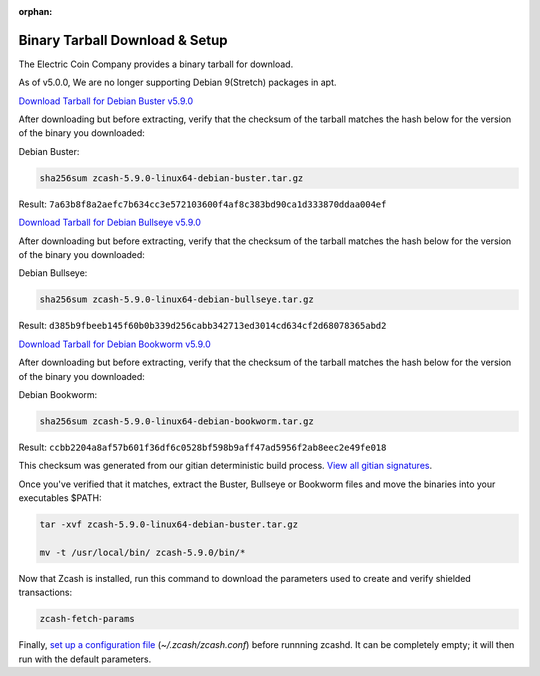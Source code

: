 :orphan:

.. _install-binary-tarball-guide:

Binary Tarball Download & Setup
===============================

The Electric Coin Company provides a binary tarball for download.

As of v5.0.0, We are no longer supporting Debian 9(Stretch) packages in apt.

`Download Tarball for Debian Buster v5.9.0 <https://github.com/zcash/artifacts/raw/master/v5.9.0/buster/zcash-5.9.0-linux64-debian-buster.tar.gz>`_

After downloading but before extracting, verify that the checksum of the tarball matches the hash below for the version of the binary you downloaded:

Debian Buster:

.. code-block:: bash

   sha256sum zcash-5.9.0-linux64-debian-buster.tar.gz

Result: ``7a63b8f8a2aefc7b634cc3e572103600f4af8c383bd90ca1d333870ddaa004ef``

`Download Tarball for Debian Bullseye v5.9.0 <https://github.com/zcash/artifacts/raw/master/v5.9.0/bullseye/zcash-5.9.0-linux64-debian-bullseye.tar.gz>`_

After downloading but before extracting, verify that the checksum of the tarball matches the hash below for the version of the binary you downloaded:

Debian Bullseye:

.. code-block:: bash

   sha256sum zcash-5.9.0-linux64-debian-bullseye.tar.gz

Result: ``d385b9fbeeb145f60b0b339d256cabb342713ed3014cd634cf2d68078365abd2``

`Download Tarball for Debian Bookworm v5.9.0 <https://github.com/zcash/artifacts/raw/master/v5.9.0/bookworm/zcash-5.9.0-linux64-debian-bookworm.tar.gz>`_

After downloading but before extracting, verify that the checksum of the tarball matches the hash below for the version of the binary you downloaded:

Debian Bookworm:

.. code-block:: bash

   sha256sum zcash-5.9.0-linux64-debian-bookworm.tar.gz

Result: ``ccbb2204a8af57b601f36df6c0528bf598b9aff47ad5956f2ab8eec2e49fe018``

This checksum was generated from our gitian deterministic build process. `View all gitian signatures <https://github.com/zcash/gitian.sigs/tree/master>`_.

Once you've verified that it matches, extract the Buster, Bullseye or Bookworm files and move the binaries into your executables $PATH: 

.. code-block:: bash

    tar -xvf zcash-5.9.0-linux64-debian-buster.tar.gz

    mv -t /usr/local/bin/ zcash-5.9.0/bin/*

Now that Zcash is installed, run this command to download the parameters used to create and verify shielded transactions:

.. code-block:: bash 

    zcash-fetch-params

Finally, `set up a configuration file <https://zcash.readthedocs.io/en/latest/rtd_pages/zcash_conf_guide.html>`_ (`~/.zcash/zcash.conf`) before runnning zcashd. It can be completely empty; it will then run with the default parameters.
